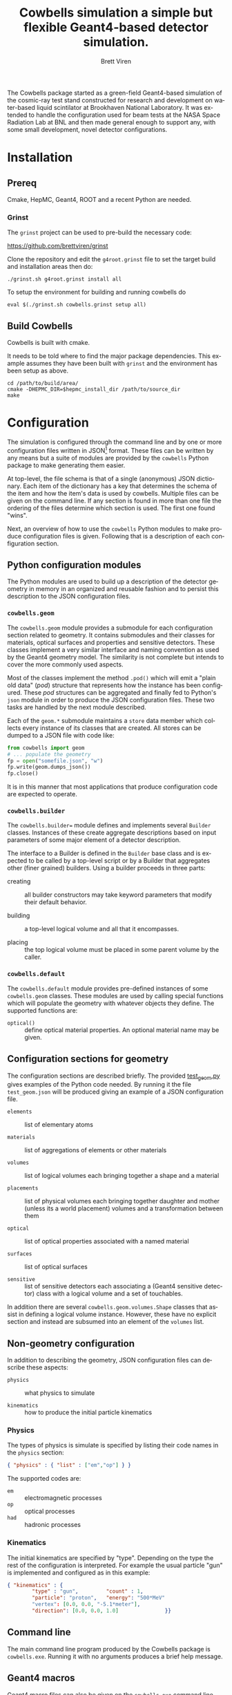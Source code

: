 #+TITLE: Cowbells simulation a simple but flexible Geant4-based detector simulation.
#+AUTHOR: Brett Viren
#+EMAIL: bv@bnl.gov

#+LATEX_HEADER: \usepackage{hyperref}
#+LATEX_HEADER: \hypersetup{
#+LATEX_HEADER:   hyperindex=true,
#+LATEX_HEADER:   plainpages=false,
#+LATEX_HEADER:   colorlinks=true,
#+LATEX_HEADER:   linkcolor=black
#+LATEX_HEADER: }

#+DESCRIPTION:
#+KEYWORDS:
#+LANGUAGE:  en
#+OPTIONS:   H:3 num:t toc:t \n:nil @:t ::t |:t ^:t -:t f:t *:t <:t
#+OPTIONS:   TeX:t LaTeX:t skip:nil d:nil todo:t pri:nil tags:not-in-toc
#+INFOJS_OPT: view:nil toc:nil ltoc:t mouse:underline buttons:0 path:http://orgmode.org/org-info.js
#+EXPORT_SELECT_TAGS: export
#+EXPORT_EXCLUDE_TAGS: noexport
#+LINK_UP:
#+LINK_HOME:
#+XSLT:

The Cowbells package started as a green-field Geant4-based simulation
of the cosmic-ray test stand constructed for research and development
on water-based liquid scintilator at Brookhaven National Laboratory.
It was extended to handle the configuration used for beam tests at the
NASA Space Radiation Lab at BNL and then made general enough to
support any, with some small development, novel detector
configurations.


* Installation

** Prereq

Cmake, HepMC, Geant4, ROOT and a recent Python are needed.  

*** Grinst

The =grinst= project can be used to pre-build the necessary code:

  https://github.com/brettviren/grinst

Clone the repository and edit the =g4root.grinst= file to set the
target build and installation areas then do:

#+BEGIN_EXAMPLE
./grinst.sh g4root.grinst install all
#+END_EXAMPLE

To setup the environment for building and running cowbells do

#+BEGIN_EXAMPLE
eval $(./grinst.sh cowbells.grinst setup all)
#+END_EXAMPLE

** Build Cowbells

Cowbells is built with cmake.

It needs to be told where to find the major package dependencies.
This example assumes they have been built with =grinst= and the
environment has been setup as above.

#+BEGIN_EXAMPLE
cd /path/to/build/area/
cmake -DHEPMC_DIR=$hepmc_install_dir /path/to/source_dir
make 
#+END_EXAMPLE


* Configuration 

The simulation is configured through the command line and by one or
more configuration files written in JSON[fn:json] format.  These files
can be written by any means but a suite of modules are provided by the
=cowbells= Python package to make generating them easier.

At top-level, the file schema is that of a single (anonymous) JSON
dictionary.  Each item of the dictionary has a key that determines the
schema of the item and how the item's data is used by cowbells.
Multiple files can be given on the command line.  If any section is
found in more than one file the ordering of the files determine which
section is used.  The first one found "wins".

Next, an overview of how to use the =cowbells= Python modules to make
produce configuration files is given.  Following that is a description
of each configuration section.

[fn:json] http://www.json.org/

** Python configuration modules

The Python modules are used to build up a description of the detector
geometry in memory in an organized and reusable fashion and to persist
this description to the JSON configuration files.  

*** =cowbells.geom= 

The =cowbells.geom= module provides a submodule for each configuration
section related to geometry.  It contains submodules and their classes
for materials, optical surfaces and properties and sensitive
detectors.  These classes implement a very similar interface and
naming convention as used by the Geant4 geometry model.  The
similarity is not complete but intends to cover the more commonly used
aspects.

Most of the classes implement the method =.pod()= which will emit a
"plain old data" (/pod/) structure that represents how the instance
has been configured.  These /pod/ structures can be aggregated and
finally fed to Python's =json= module in order to produce the JSON
configuration files.  These two tasks are handled by the next module
described.

Each of the =geom.*= submodule maintains a =store= data member which
collects every instance of its classes that are created.  All stores
can be dumped to a JSON file with code like:

#+BEGIN_SRC Python
from cowbells import geom
# ... populate the geometry
fp = open("somefile.json", "w")
fp.write(geom.dumps_json())
fp.close()
#+END_SRC

It is in this manner that most applications that produce configuration
code are expected to operate.

*** =cowbells.builder=

The =cowbells.builder== module defines and implements several
=Builder= classes.  Instances of these create aggregate descriptions
based on input parameters of some major element of a detector
description.

The interface to a Builder is defined in the =Builder= base class and
is expected to be called by a top-level script or by a Builder that
aggregates other (finer grained) builders.  Using a builder proceeds
in three parts:

 - creating :: all builder constructors may take keyword parameters
               that modify their default behavior.

 - building :: a top-level logical volume and all that it encompasses.

 - placing :: the top logical volume must be placed in some parent
              volume by the caller.  

*** =cowbells.default= 

The =cowbells.default= module provides pre-defined instances of some
=cowbells.geom= classes.  These modules are used by calling special
functions which will populate the geometry with whatever objects they
define.  The supported functions are:

 - =optical()= :: define optical material properties.  An optional
                  material name may be given.


** Configuration sections for geometry

The configuration sections are described briefly.  The provided
[[./tests/test_geom.py][test_geom.py]] gives examples of the Python code needed.  By running it
the file =test_geom.json= will be produced giving an example of a JSON
configuration file.

 - =elements= :: list of elementary atoms

 - =materials= :: list of aggregations of elements or other materials

 - =volumes= :: list of logical volumes each bringing together a shape and a material

 - =placements= :: list of physical volumes each bringing together
                   daughter and mother (unless its a world placement)
                   volumes and a transformation between them

 - =optical= :: list of optical properties associated with a named material

 - =surfaces= :: list of optical surfaces

 - =sensitive= :: list of sensitive detectors each associating a
                  (Geant4 sensitive detector) class with a logical
                  volume and a set of touchables.

In addition there are several =cowbells.geom.volumes.Shape= classes
that assist in defining a logical volume instance.  However, these
have no explicit section and instead are subsumed into an element of
the =volumes= list.


** Non-geometry configuration

In addition to describing the geometry, JSON configuration files can
describe these aspects:

 - =physics= :: what physics to simulate

 - =kinematics= :: how to produce the initial particle kinematics

*** Physics

The types of physics is simulate is specified by listing their code
names in the =physics= section:

#+BEGIN_SRC JSON
{ "physics" : { "list" : ["em","op"] } }
#+END_SRC

The supported codes are:

 - =em= :: electromagnetic processes
 - =op= :: optical processes
 - =had= :: hadronic processes

*** Kinematics

The initial kinematics are specified by "type".  Depending on the type
the rest of the configuration is interpreted.  For example the usual
particle "gun" is implemented and configured as in this example:

#+BEGIN_SRC JSON 
{ "kinematics" : {
        "type" : "gun",         "count" : 1,
        "particle": "proton",   "energy": "500*MeV"
        "vertex": [0.0, 0.0, "-5.1*meter"],
        "direction": [0.0, 0.0, 1.0]               }}
#+END_SRC



** Command line

The main command line program produced by the Cowbells package is
=cowbells.exe=.  Running it with no arguments produces a brief help
message.





** Geant4 macros

Geant4 macro files can also be given on the =cowbells.exe= command
line.  For example, a =HepRepFile= can be produced to display the
geometry and events in HepRApp[fn:heprapp] using a macro file like:

#+BEGIN_EXAMPLE
/vis/open HepRepFile 
/vis/drawVolume
/vis/scene/add/axes            0 0 0 100 mm
/vis/viewer/flush
/vis/scene/add/axes            0 0 0 100 mm
/vis/scene/add/trajectories rich
/vis/modeling/trajectories/create/drawByParticleID
/vis/modeling/trajectories/drawByParticleID-0/set e- blue
/vis/modeling/trajectories/drawByParticleID-0/set e+ cyan
/vis/modeling/trajectories/drawByParticleID-0/set proton red
/vis/modeling/trajectories/drawByParticleID-0/set neutron green
/vis/modeling/trajectories/drawByParticleID-0/set opticalphoton white
/run/beamOn 1
#+END_EXAMPLE

and a command line like:

#+BEGIN_EXAMPLE
cowbells.exe -o td.root opts.json td.json heprepvis.mac
#+END_EXAMPLE

[fn:heprapp] http://www.slac.stanford.edu/BFROOT/www/Computing/Graphics/Wired/

* Examples

** Isolated tub detector

The "tub" detector is a simple cylinder with a window in the lid that
holds a thin photocathode sensitive detector.  The =gentubdet.py=
script in the =share/= directory will generate geometry configuration
for it.  The sample and tub material and the tub lining color can be
specified.  The if the file is not given the JSON text is sent to
stdout.

#+BEGIN_EXAMPLE
gentubdet.py [-h] [-s SAMPLE] [-t TUB] [-c COLOR] file
#+END_EXAMPLE

Placing the above =physics= and =kinematics= into a file =opts.json= one example is:

#+BEGIN_EXAMPLE
gentubdet.py -s Water -t Aluminum -c black td.json
cowbells.exe -n 10 -o td.root opts.json td.json
java -jar /path/to/HepRApp.jar G4Data0.heprep
#+END_EXAMPLE
